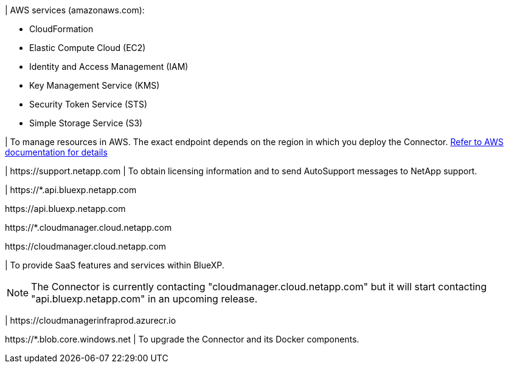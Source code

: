 //tag::aws-endpoints[]
| AWS services (amazonaws.com):

* CloudFormation
* Elastic Compute Cloud (EC2)
* Identity and Access Management (IAM)
* Key Management Service (KMS)
* Security Token Service (STS)
* Simple Storage Service (S3)

| To manage resources in AWS. The exact endpoint depends on the region in which you deploy the Connector. https://docs.aws.amazon.com/general/latest/gr/rande.html[Refer to AWS documentation for details^]
//end::aws-endpoints[]

//tag::nss-endpoints[]
| \https://support.netapp.com | To obtain licensing information and to send AutoSupport messages to NetApp support.
//end::nss-endpoints[]

//tag::saas-endpoints[]
| \https://*.api.bluexp.netapp.com

\https://api.bluexp.netapp.com

\https://*.cloudmanager.cloud.netapp.com

\https://cloudmanager.cloud.netapp.com

| To provide SaaS features and services within BlueXP.

NOTE: The Connector is currently contacting "cloudmanager.cloud.netapp.com" but it will start contacting "api.bluexp.netapp.com" in an upcoming release.

//end::saas-endpoints[]

//tag::upgrade-endpoints[]
| \https://cloudmanagerinfraprod.azurecr.io

\https://*.blob.core.windows.net
| To upgrade the Connector and its Docker components.
//end::upgrade-endpoints[]